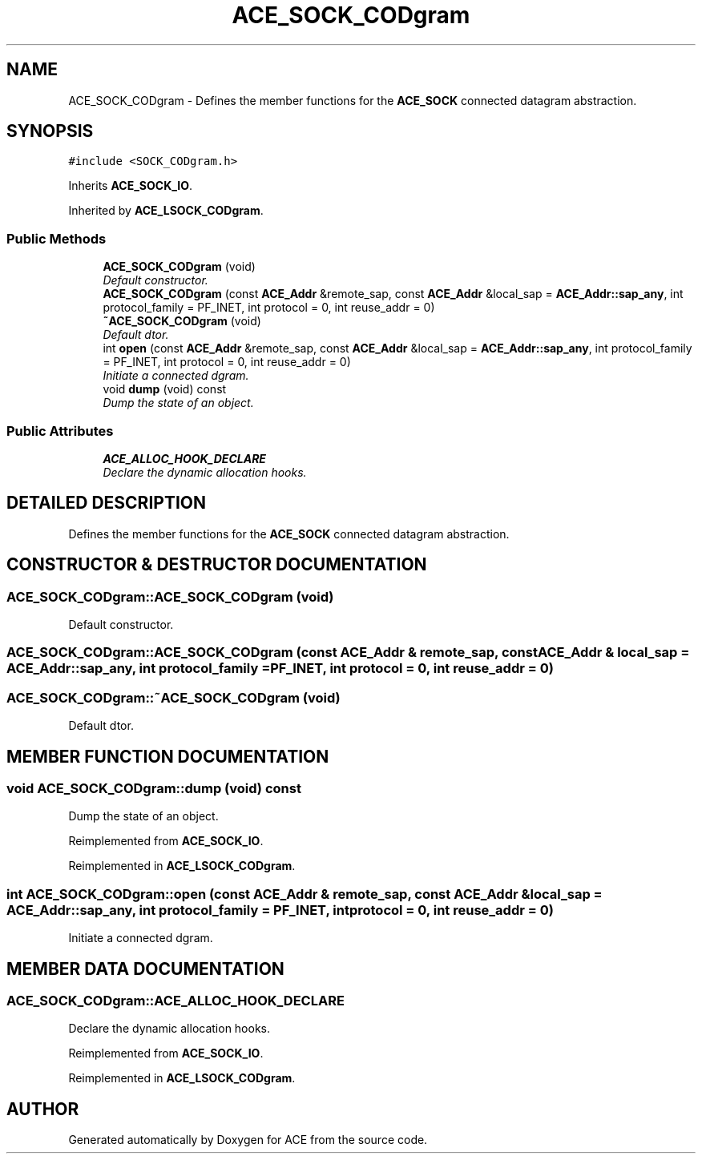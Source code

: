 .TH ACE_SOCK_CODgram 3 "5 Oct 2001" "ACE" \" -*- nroff -*-
.ad l
.nh
.SH NAME
ACE_SOCK_CODgram \- Defines the member functions for the \fBACE_SOCK\fR connected datagram abstraction. 
.SH SYNOPSIS
.br
.PP
\fC#include <SOCK_CODgram.h>\fR
.PP
Inherits \fBACE_SOCK_IO\fR.
.PP
Inherited by \fBACE_LSOCK_CODgram\fR.
.PP
.SS Public Methods

.in +1c
.ti -1c
.RI "\fBACE_SOCK_CODgram\fR (void)"
.br
.RI "\fIDefault constructor.\fR"
.ti -1c
.RI "\fBACE_SOCK_CODgram\fR (const \fBACE_Addr\fR &remote_sap, const \fBACE_Addr\fR &local_sap = \fBACE_Addr::sap_any\fR, int protocol_family = PF_INET, int protocol = 0, int reuse_addr = 0)"
.br
.ti -1c
.RI "\fB~ACE_SOCK_CODgram\fR (void)"
.br
.RI "\fIDefault dtor.\fR"
.ti -1c
.RI "int \fBopen\fR (const \fBACE_Addr\fR &remote_sap, const \fBACE_Addr\fR &local_sap = \fBACE_Addr::sap_any\fR, int protocol_family = PF_INET, int protocol = 0, int reuse_addr = 0)"
.br
.RI "\fIInitiate a connected dgram.\fR"
.ti -1c
.RI "void \fBdump\fR (void) const"
.br
.RI "\fIDump the state of an object.\fR"
.in -1c
.SS Public Attributes

.in +1c
.ti -1c
.RI "\fBACE_ALLOC_HOOK_DECLARE\fR"
.br
.RI "\fIDeclare the dynamic allocation hooks.\fR"
.in -1c
.SH DETAILED DESCRIPTION
.PP 
Defines the member functions for the \fBACE_SOCK\fR connected datagram abstraction.
.PP
.SH CONSTRUCTOR & DESTRUCTOR DOCUMENTATION
.PP 
.SS ACE_SOCK_CODgram::ACE_SOCK_CODgram (void)
.PP
Default constructor.
.PP
.SS ACE_SOCK_CODgram::ACE_SOCK_CODgram (const \fBACE_Addr\fR & remote_sap, const \fBACE_Addr\fR & local_sap = \fBACE_Addr::sap_any\fR, int protocol_family = PF_INET, int protocol = 0, int reuse_addr = 0)
.PP
.SS ACE_SOCK_CODgram::~ACE_SOCK_CODgram (void)
.PP
Default dtor.
.PP
.SH MEMBER FUNCTION DOCUMENTATION
.PP 
.SS void ACE_SOCK_CODgram::dump (void) const
.PP
Dump the state of an object.
.PP
Reimplemented from \fBACE_SOCK_IO\fR.
.PP
Reimplemented in \fBACE_LSOCK_CODgram\fR.
.SS int ACE_SOCK_CODgram::open (const \fBACE_Addr\fR & remote_sap, const \fBACE_Addr\fR & local_sap = \fBACE_Addr::sap_any\fR, int protocol_family = PF_INET, int protocol = 0, int reuse_addr = 0)
.PP
Initiate a connected dgram.
.PP
.SH MEMBER DATA DOCUMENTATION
.PP 
.SS ACE_SOCK_CODgram::ACE_ALLOC_HOOK_DECLARE
.PP
Declare the dynamic allocation hooks.
.PP
Reimplemented from \fBACE_SOCK_IO\fR.
.PP
Reimplemented in \fBACE_LSOCK_CODgram\fR.

.SH AUTHOR
.PP 
Generated automatically by Doxygen for ACE from the source code.